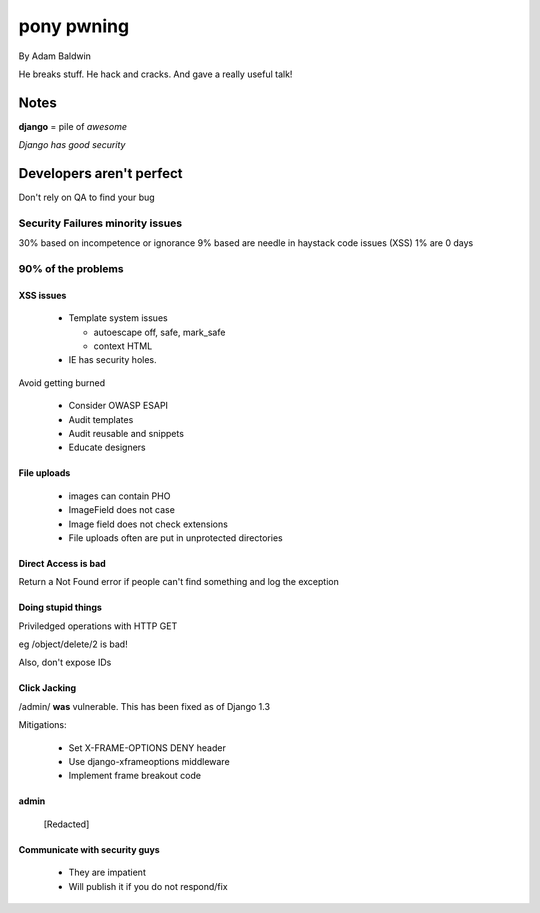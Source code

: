 ======================================
pony pwning
======================================

By Adam Baldwin

He breaks stuff. He hack and cracks. And gave a really useful talk!

Notes
=====

**django** = pile of *awesome*

*Django has good security*

Developers aren't perfect
=========================

Don't rely on QA to find your bug

Security Failures minority issues
------------------------------------

30% based on incompetence or ignorance
9% based are needle in haystack code issues (XSS)
1% are 0 days

90% of the problems
-------------------

XSS issues
~~~~~~~~~~~~

 * Template system issues

   * autoescape off, safe, mark_safe
   
   * context HTML
  
 * IE has security holes.
 
Avoid getting burned

 * Consider OWASP ESAPI
 * Audit templates
 * Audit reusable and snippets
 * Educate designers
 
File uploads
~~~~~~~~~~~~

 * images can contain PHO
 * ImageField does not case
 * Image field does not check extensions
 * File uploads often are put in unprotected directories
 
Direct Access is bad
~~~~~~~~~~~~~~~~~~~~

Return a Not Found error if people can't find something and log the exception

Doing stupid things
~~~~~~~~~~~~~~~~~~~

Priviledged operations with HTTP GET

eg /object/delete/2 is bad!

Also, don't expose IDs

Click Jacking
~~~~~~~~~~~~~

/admin/ **was** vulnerable. This has been fixed as of Django 1.3

Mitigations:

 * Set X-FRAME-OPTIONS DENY header
 * Use django-xframeoptions middleware
 * Implement frame breakout code

admin
~~~~~

 [Redacted]
 
Communicate with security guys
~~~~~~~~~~~~~~~~~~~~~~~~~~~~~~

 * They are impatient
 * Will publish it if you do not respond/fix